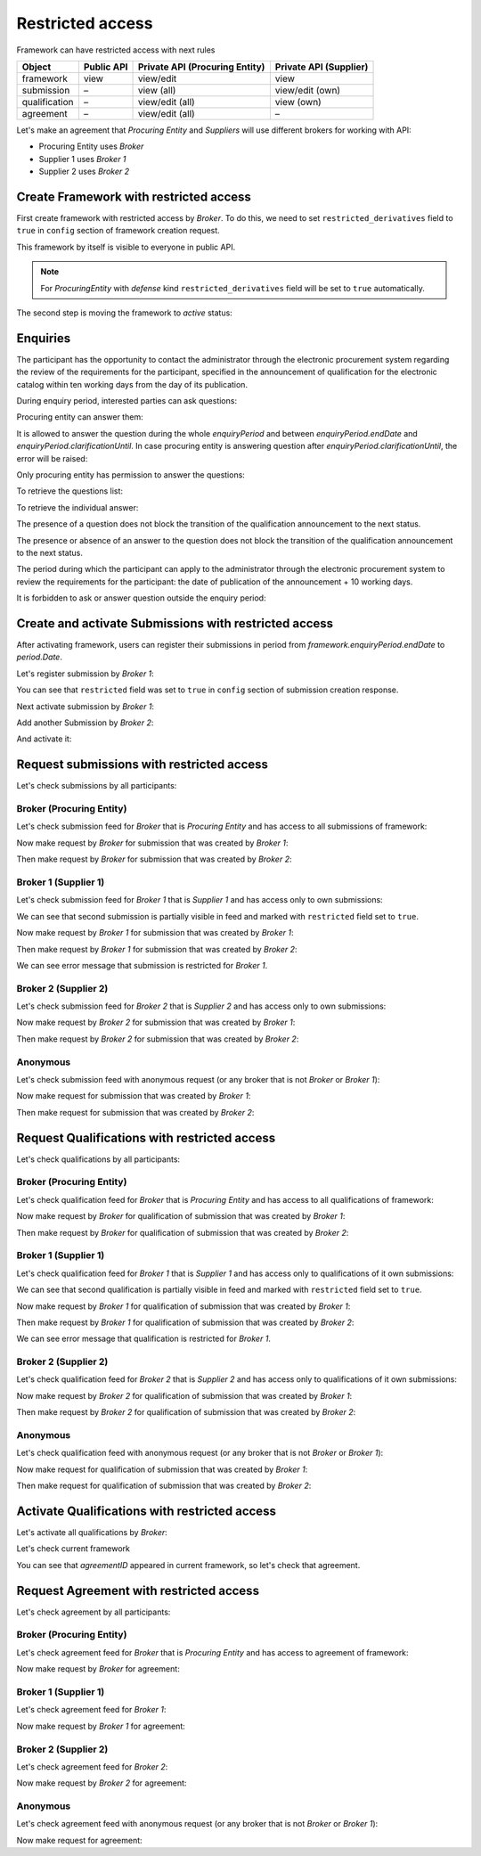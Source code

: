 Restricted access
=================

Framework can have restricted access with next rules

+---------------+------------+--------------------------------+------------------------+
| Object        | Public API | Private API (Procuring Entity) | Private API (Supplier) |
+===============+============+================================+========================+
| framework     | view       | view/edit                      | view                   |
+---------------+------------+--------------------------------+------------------------+
| submission    | –          | view (all)                     | view/edit (own)        |
+---------------+------------+--------------------------------+------------------------+
| qualification | –          | view/edit (all)                | view (own)             |
+---------------+------------+--------------------------------+------------------------+
| agreement     | –          | view/edit (all)                | –                      |
+---------------+------------+--------------------------------+------------------------+

Let's make an agreement that `Procuring Entity` and `Suppliers` will use different brokers for working with API:

- Procuring Entity uses `Broker`
- Supplier 1 uses `Broker 1`
- Supplier 2 uses `Broker 2`

Create Framework with restricted access
---------------------------------------

First create framework with restricted access by `Broker`.
To do this, we need to set ``restricted_derivatives`` field to ``true`` in ``config`` section of framework creation request.

.. http:example:: http/restricted/framework-create-broker.http
   :code:

This framework by itself is visible to everyone in public API.

.. note::
    For `ProcuringEntity` with `defense` kind ``restricted_derivatives`` field will be set to ``true`` automatically.

The second step is moving the framework to `active` status:

.. http:example:: http/restricted/framework-activate-broker.http
   :code:

Enquiries
---------

The participant has the opportunity to contact the administrator through the electronic procurement system regarding the review of the requirements for the participant, specified in the announcement of qualification for the electronic catalog within ten working days from the day of its publication.

During enquiry period, interested parties can ask questions:

.. http:example:: http/restricted/ask-question.http
   :code:

Procuring entity can answer them:

.. http:example:: http/restricted/answer-question.http
   :code:

It is allowed to answer the question during the whole `enquiryPeriod` and between `enquiryPeriod.endDate` and `enquiryPeriod.clarificationUntil`.
In case procuring entity is answering question after `enquiryPeriod.clarificationUntil`, the error will be raised:

.. http:example:: http/restricted/answer-question-after-clarifications-until.http
   :code:

Only procuring entity has permission to answer the questions:

.. http:example:: http/restricted/answer-question-invalid.http
   :code:

To retrieve the questions list:

.. http:example:: http/restricted/list-questions.http
   :code:

To retrieve the individual answer:

.. http:example:: http/restricted/get-answer.http
   :code:

The presence of a question does not block the transition of the qualification announcement to the next status.

The presence or absence of an answer to the question does not block the transition of the qualification announcement to the next status.

The period during which the participant can apply to the administrator through the electronic procurement system to review the requirements for the participant: the date of publication of the announcement + 10 working days.

It is forbidden to ask or answer question outside the enquiry period:

.. http:example:: http/restricted/ask-question-invalid.http
   :code:

Create and activate Submissions with restricted access
------------------------------------------------------

After activating framework, users can register their submissions in period from `framework.enquiryPeriod.endDate` to `period.Date`.

Let's register submission by `Broker 1`:

.. http:example:: http/restricted/submission-register-broker1.http
   :code:

You can see that ``restricted`` field was set to ``true`` in ``config`` section of submission creation response.

Next activate submission by `Broker 1`:

.. http:example:: http/restricted/submission-activate-broker1.http
   :code:

Add another Submission by `Broker 2`:

.. http:example:: http/restricted/submission-register-broker2.http
   :code:

And activate it:

.. http:example:: http/restricted/submission-activate-broker2.http
   :code:

Request submissions with restricted access
------------------------------------------

Let's check submissions by all participants:

Broker (Procuring Entity)
***************************

Let's check submission feed for `Broker` that is `Procuring Entity` and has access to all submissions of framework:

.. http:example:: http/restricted/submission-feed-broker.http
   :code:

Now make request by `Broker` for submission that was created by `Broker 1`:

.. http:example:: http/restricted/submission-get-1-broker.http
   :code:

Then make request by `Broker` for submission that was created by `Broker 2`:

.. http:example:: http/restricted/submission-get-2-broker.http
   :code:

Broker 1 (Supplier 1)
*********************

Let's check submission feed for `Broker 1` that is `Supplier 1` and has access only to own submissions:

.. http:example:: http/restricted/submission-feed-broker1.http
   :code:

We can see that second submission is partially visible in feed and marked with ``restricted`` field set to ``true``.

Now make request by `Broker 1` for submission that was created by `Broker 1`:

.. http:example:: http/restricted/submission-get-1-broker1.http
   :code:

Then make request by `Broker 1` for submission that was created by `Broker 2`:

.. http:example:: http/restricted/submission-get-2-broker1.http
   :code:

We can see error message that submission is restricted for `Broker 1`.

Broker 2 (Supplier 2)
*********************

Let's check submission feed for `Broker 2` that is `Supplier 2` and has access only to own submissions:

.. http:example:: http/restricted/submission-feed-broker1.http
   :code:

Now make request by `Broker 2` for submission that was created by `Broker 1`:

.. http:example:: http/restricted/submission-get-1-broker2.http
   :code:

Then make request by `Broker 2` for submission that was created by `Broker 2`:

.. http:example:: http/restricted/submission-get-2-broker2.http
   :code:

Anonymous
*********

Let's check submission feed with anonymous request (or any broker that is not `Broker` or `Broker 1`):

.. http:example:: http/restricted/submission-feed-anonymous.http
   :code:

Now make request for submission that was created by `Broker 1`:

.. http:example:: http/restricted/submission-get-1-anonymous.http
   :code:

Then make request for submission that was created by `Broker 2`:

.. http:example:: http/restricted/submission-get-2-anonymous.http
   :code:

Request Qualifications with restricted access
---------------------------------------------

Let's check qualifications by all participants:

Broker (Procuring Entity)
***************************

Let's check qualification feed for `Broker` that is `Procuring Entity` and has access to all qualifications of framework:

.. http:example:: http/restricted/submission-feed-broker.http
   :code:

Now make request by `Broker` for qualification of submission that was created by `Broker 1`:

.. http:example:: http/restricted/qualification-get-1-broker.http
   :code:

Then make request by `Broker` for qualification of submission that was created by `Broker 2`:

.. http:example:: http/restricted/qualification-get-2-broker.http
   :code:

Broker 1 (Supplier 1)
*********************

Let's check qualification feed for `Broker 1` that is `Supplier 1` and has access only to qualifications of it own submissions:

.. http:example:: http/restricted/qualification-feed-broker1.http
   :code:

We can see that second qualification is partially visible in feed and marked with ``restricted`` field set to ``true``.

Now make request by `Broker 1` for qualification of submission that was created by `Broker 1`:

.. http:example:: http/restricted/qualification-get-1-broker1.http
   :code:

Then make request by `Broker 1` for qualification of submission that was created by `Broker 2`:

.. http:example:: http/restricted/qualification-get-2-broker1.http
   :code:

We can see error message that qualification is restricted for `Broker 1`.

Broker 2 (Supplier 2)
*********************

Let's check qualification feed for `Broker 2` that is `Supplier 2` and has access only to qualifications of it own submissions:

.. http:example:: http/restricted/qualification-feed-broker1.http
   :code:

Now make request by `Broker 2` for qualification of submission that was created by `Broker 1`:

.. http:example:: http/restricted/qualification-get-1-broker2.http
   :code:

Then make request by `Broker 2` for qualification of submission that was created by `Broker 2`:

.. http:example:: http/restricted/qualification-get-2-broker2.http
   :code:

Anonymous
*********

Let's check qualification feed with anonymous request (or any broker that is not `Broker` or `Broker 1`):

.. http:example:: http/restricted/qualification-feed-anonymous.http
   :code:

Now make request for qualification of submission that was created by `Broker 1`:

.. http:example:: http/restricted/qualification-get-1-anonymous.http
   :code:

Then make request for qualification of submission that was created by `Broker 2`:

.. http:example:: http/restricted/qualification-get-2-anonymous.http
   :code:

Activate Qualifications with restricted access
----------------------------------------------

Let's activate all qualifications by `Broker`:

.. http:example:: http/restricted/qualification-activate-1-broker.http
   :code:

.. http:example:: http/restricted/qualification-activate-2-broker.http
   :code:

Let's check current framework

.. http:example:: http/restricted/framework-with-agreement.http
   :code:

You can see that `agreementID` appeared in current framework, so let's check that agreement.

Request Agreement with restricted access
---------------------------------------------

Let's check agreement by all participants:

Broker (Procuring Entity)
***************************

Let's check agreement feed for `Broker` that is `Procuring Entity` and has access to agreement of framework:

.. http:example:: http/restricted/agreement-feed-broker.http
   :code:

Now make request by `Broker` for agreement:

.. http:example:: http/restricted/agreement-get-broker.http
   :code:


Broker 1 (Supplier 1)
*********************

Let's check agreement feed for `Broker 1`:

.. http:example:: http/restricted/agreement-feed-broker1.http
   :code:

Now make request by `Broker 1` for agreement:

.. http:example:: http/restricted/agreement-get-broker1.http
   :code:

Broker 2 (Supplier 2)
*********************

Let's check agreement feed for `Broker 2`:

.. http:example:: http/restricted/agreement-feed-broker2.http
   :code:

Now make request by `Broker 2` for agreement:

.. http:example:: http/restricted/agreement-get-broker2.http
   :code:


Anonymous
*********

Let's check agreement feed with anonymous request (or any broker that is not `Broker` or `Broker 1`):

.. http:example:: http/restricted/agreement-feed-anonymous.http
   :code:

Now make request for agreement:

.. http:example:: http/restricted/agreement-get-anonymous.http
   :code:
